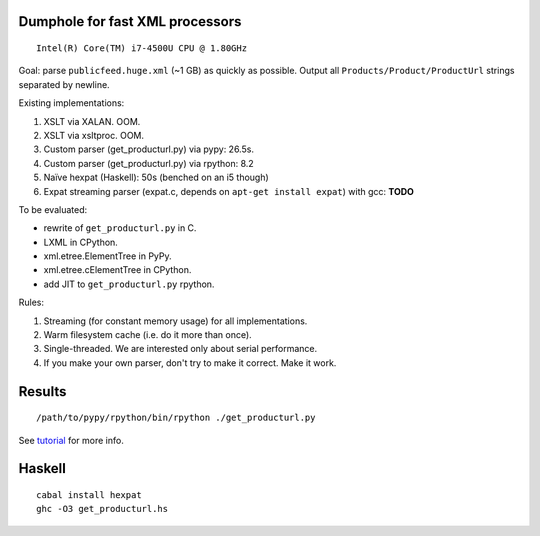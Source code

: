 Dumphole for fast XML processors
================================

::

    Intel(R) Core(TM) i7-4500U CPU @ 1.80GHz

Goal: parse ``publicfeed.huge.xml`` (~1 GB) as quickly as possible. Output all
``Products/Product/ProductUrl`` strings separated by newline.

Existing implementations:

1. XSLT via XALAN. OOM.
2. XSLT via xsltproc. OOM.
3. Custom parser (get_producturl.py) via pypy: 26.5s.
4. Custom parser (get_producturl.py) via rpython: 8.2
5. Naïve hexpat (Haskell): 50s (benched on an i5 though)
6. Expat streaming parser (expat.c, depends on ``apt-get install expat``) with
   gcc: **TODO**

To be evaluated:

* rewrite of ``get_producturl.py`` in C.
* LXML in CPython.
* xml.etree.ElementTree in PyPy.
* xml.etree.cElementTree in CPython.
* add JIT to ``get_producturl.py`` rpython.

Rules:

1. Streaming (for constant memory usage) for all implementations.
2. Warm filesystem cache (i.e. do it more than once).
3. Single-threaded. We are interested only about serial performance.
4. If you make your own parser, don't try to make it correct. Make it work.

Results
=======

====              ==============    ======   =========
What              i7-4500 1.8Mhz    i5 (?)   Heap (MB)
====              ==============    ======   =========
PyPy              26.5                       
RPython           8.2                        15.2
Hexpat (Haskell)  36.5                       36.52
Expat (C)         7.38                       0.6

Compile rpython application
===========================

::

  /path/to/pypy/rpython/bin/rpython ./get_producturl.py

See `tutorial`_ for more info.

.. _tutorial: http://morepypy.blogspot.nl/2011/04/tutorial-writing-interpreter-with-pypy.html

Haskell
=======

::

    cabal install hexpat
    ghc -O3 get_producturl.hs
